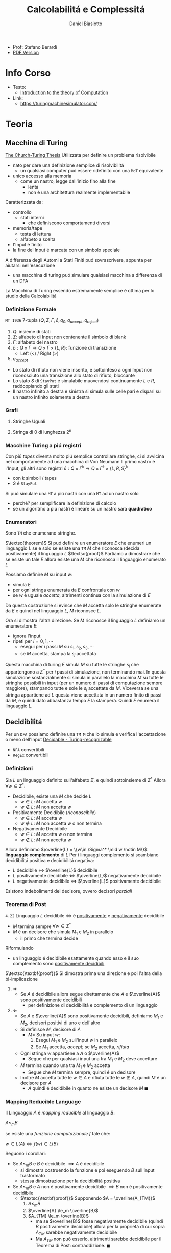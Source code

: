 :PROPERTIES:
:ID:       b9d02edb-6458-4237-88de-41fb865974d2
:ROAM_ALIASES: CalcCompl
:ROAM_REFS:
:END:
#+title: Calcolabilitá e Complessitá
#+author: Daniel Biasiotto
#+latex_class: arsclassica
#+filetags: university

- Prof: Stefano Berardi
- [[./20210921121153-calcolabilita_e_complessita.pdf][PDF Version]]
* Info Corso
- Testo:
  + [[id:e5d00ea5-5ff0-4025-a0f6-38c9f5ad26e6][Introduction to the theory of Computation]]
- Link:
  + https://turingmachinesimulator.com/
* Teoria
** Macchina di Turing
_The Church-Turing Thesis_
Utilizzata per definire un problema risolvibile
- nato per dare una definizione semplice di risolvibilitá
  + un qualsiasi computer puó essere ridefinito con una =MdT= equivalente
- unico accesso alla memoria
  - come un nastro, legge dall'inizio fino alla fine
    + lenta
    + non é una architettura realmente implementabile

Caratterizzata da:
- controllo
  + stati interni
    - che definiscono comportamenti diversi
- memoria/tape
  + testa di lettura
  + alfabeto a scelta

- l'Input é finito
- la fine del Input é marcata con un simbolo speciale

A differenza degli Automi a Stati Finiti puó sovrascrivere, appunta per aiutarsi nell'esecuzione
- una macchina di turing puó simulare qualsiasi macchina a differenza di un DFA
La Macchina di Turing essendo estremamente semplice é ottima per lo studio della Calcolabilitá

*** Definizione Formale
~MT 1936~
7-tupla $(Q,\Sigma,\Gamma,\delta,q_0,q_{accept},q_{reject})$
1. $Q$: insieme di stati
2. $\Sigma$: alfabeto di Input non contenente il simbolo di blank
3. $\Gamma$: alfabeto del nastro
4. $\delta: Q \times \Gamma \rightarrow Q \times \Gamma \times \{L,R\}$: funzione di transizione
   *  Left (<) / Right (>)
5. $q_{accept}$


- Lo stato di rifiuto non viene inserito, é sottointeso a ogni Input non riconosciuto una transizione allo stato di rifiuto, bloccante
- Lo stato $S$ di =StayPut= é simulabile muovendosi continuamente $L$ e $R$, raddoppiando gli stati
- Il nastro infinito a destra e sinistra si simula sulle celle pari e dispari su un nastro infinito solamente a destra

*** Grafi
**** Stringhe Uguali
[[../media/img/grafoEs1.jpg]]
**** Stringa di 0 di lunghezza 2^n
[[../media/img/graphPowerOfTwoLength.jpg]]
*** Macchine Turing a piú registri
Con piú /tapes/ diventa molto piú semplice controllare stringhe, ci si avvicina nel comportamente ad una macchina di Von Neumann
Il primo nastro é l'Input, gli altri sono registri
$\delta: Q \times \Gamma^{k} \longrightarrow Q \times \Gamma^{k} \times \{L,R,S\}^{k}$
- con $k$ simboli / tapes
- $S$ é =StayPut=

Si puó simulare una ~MT~ a piú nastri con una ~MT~ ad un nastro solo
- perché? per semplificare la definizione di calcolo
- se un algoritmo a piú nastri é lineare su un nastro sará *quadratico*
[[../media/img/3tapes1tape.jpg]]
*** Enumeratori
Sono =TM= che enumerano stringhe.

$\textsc{theorem}$     Si puó definire un enumeratore $E$ che enumeri un linguaggio $L$ se e solo se esiste una =TM= $M$ che riconosca (decida positivamente) il linguaggio $L$
$\textsc{proof}$      Partiamo a dimostrare che se esiste un tale $E$ allora esiste una $M$ che riconosca il linguaggio enumerato $L$

Possiamo definire $M$ su input $w$:
- simula $E$
- per ogni stringa enumerata da $E$ confrontala con $w$
- se $w$ é uguale /accetta/, altrimenti continua con la simulazione di $E$

Da questa costruzione si evince che $M$ accetta solo le stringhe enumerate da $E$ e quindi nel linguaggio $L$, $M$ riconosce $L$.

Ora si dimostra l'altra direzione. Se $M$ riconosce il linguaggio $L$ definiamo un enumeratore $E$:
- ignora l'input
- ripeti per $i=0,1,\cdots$
  + esegui per $i$ passi $M$ su $s_1,s_2,s_3,\cdots$
  + se $M$ accetta, stampa la $s_j$ accettata

Questa macchina di turing $E$ simula $M$ su tutte le stringhe $s_j$ che appartengono a $\Sigma^*$ per $i$ passi di simulazione, non terminando mai.
In questa simulazione sostanzialmente si simula in parallelo la macchina $M$ su tutte le stringhe possibili in input (per un numero di passi di computazione sempre maggiore), stampando tutte e sole le $s_j$ accettate da $M$.
Viceversa se una stringa appartiene ad $L$ questa viene accettata in un numero finito di passi da $M$, e quindi dato abbastanza tempo $E$ la stamperá. Quindi $E$ enumera il linguaggio $L$.

** Decidibilitá
Per un =DFA= possiamo definire una =TM M= che lo simula e verifica l'accettazione o meno dell'Input
[[file:../media/img/decidable-recognizable.jpg][Decidable - Turing-recognizable]]
- =NFA= convertibili
- =RegEx= convertibili

*** Definizioni
Sia $L$ un linguaggio definito sull'alfabeto $\Sigma$, e quindi sottoinsieme di $\Sigma^*$
Allora $\forall w \in \Sigma^*$:
- Decidibile, esiste una $M$ che decide $L$
  + $w\in L$: $M$ accetta $w$
  + $w\notin L$: $M$ non accetta $w$
- Positivamente Decidibile (/riconoscibile/)
  + $w \in L$: $M$ accetta $w$
  + $w \notin L$: $M$ non accetta $w$ o non termina
- Negativamente Decidibile
  + $w \in L$: $M$ accetta $w$ o non termina
  + $w \notin L$: $M$ non accetta $w$

Allora definiamo $\overline{L} = \{w\in \Sigma^* \mid w \notin M\}$ *linguaggio complemento* di $L$
Per i linguaggi complemento si scambiano decidibilitá positiva e decidibilitá negativa:
- $L$ decidibile $\iff$ $\overline{L}$ decidibile
- $L$ positivamente decidibile $\iff$ $\overline{L}$ negativamente decidibile
- $L$ negativamente decidibile $\iff$ $\overline{L}$ positivamente decidibile

Esistono indebolimenti del decisore, ovvero decisori /parziali/

*** Teorema di Post
=4.22=
Linguaggio $L$ decidibile $\iff$ é _positivamente_ e _negativamente_ decidibile
- $M$ termina sempre $\forall w \in \Sigma^{*}$
- $M$ é un decisore che simula $M_{1}$ e $M_{2}$ in parallelo
  + il primo che termina decide

Riformulando
- un linguaggio é decidibile esattamente quando esso e il suo complemento sono _positivamente decidibili_

$\textsc{\textbf{proof}}$   Si dimostra prima una direzione e poi l'altra della bi-implicazione
1. $\Rightarrow$
   - Se $A$ é decidibile allora segue direttamente che $A$ e $\overline{A}$ sono positivamente decidibili
     + per definizione di decidibilitá e complemento di un linguaggio

2. $\Leftarrow$
   - Se $A$ e $\overline{A}$ sono positivamente decidibili, definiamo $M_1$ e $M_2$, decisori positivi di uno e dell'altro
   - Si definisce $M$, decisore di $A$
     + $M =$ Su input $w$:
       1. Esegui $M_1$ e $M_2$ sull'input $w$ in parallelo
       2. Se $M_1$ accetta, /accept/; se $M_2$ accetta, /rifiuta/
   - Ogni stringa $w$ appartiene a $A$ o $\overline{A}$
     + Segue che per qualsiasi input una tra $M_1$ e $M_2$ deve accettare
   - $M$ termina quando una tra $M_1$ e $M_2$ accetta
     + Segue che $M$ termina sempre, quindi é un decisore
   - Inoltre $M$ accetta tutte le $w \in A$ e rifiuta tutte le $w \notin A$, quindi $M$ é un decisore per $A$
     + $A$ quindi é decidibile in quanto ne esiste un decisore $M$                                            $\blacksquare$

*** Mapping Reducible Language
Il Linguaggio $A$ é /mapping reducible/ al linguaggio $B$:

$A \le_{m}B$

se esiste una /funzione computazionale/ $f$ tale che:

$w \in L(A) \iff f(w) \in L(B)$

[[../media/img/mapping-reducibility.jpg]]

Seguono i corollari:
- Se $A \le_{m}B$ e $B$ é decidibile $\implies A$ é decidibile
  + si dimostra costruendo la funzione e poi eseguendo $B$ sull'input trasformato
  + stessa dimostrazione per la decidibilitá positiva
- Se $A \le_{m}B$ e $A$ non é positivamente decidibile $\implies B$ non é positivamente decidibile
  + $\textsc{\textbf{proof}}$   Supponendo $A = \overline{A_{TM}}$
    1. $A \le_m B$
    2. $\overline{A} \le_m \overline{B}$
    3. $A_{TM} \le_m \overline{B}$
       - ma se $\overline{B}$ fosse negativamente decidibile (quindi $B$ positivamente decidibile) allora per la proprietá di cui sopra $A_{TM}$ sarebbe negativamente decidibile
       - Ma $A_{TM}$ non puó esserlo, altrimenti sarebbe decidibile per il Teorema di Post: contraddizione.     $\blacksquare$

*** Macchina di Turing Universale
\[U = \text{"Su input }\langle M,w \rangle\text{, dove } M \text{ é una TM e } w \text{ é una stringa"} \]
1. Simula $M$ su $w$
2. Se $M$ accetta, /accetta/; se $M$ rifiuta, /rifiuta/

Se $M$ cicla, $U$ cicla di conseguenza

La macchina universale é definita a partire da $M$ codificando in un alfabeto binario tutti i simboli di $M$. La macchina $U$ é definita utilizzando un alfabeto $\Sigma=\{0,1\}$, quindi un qualsiasi stato o simbolo $s$ di $M$ sará convertibile in una stringa binaria $s^*\in \Sigma^*$
Nelle tape di $U$ tutti i simboli sono delimitati da #.

Queste codifiche sono utilizzate nelle 5 tape di $U$, definite in questo modo:
1. la funzione di transizione $\sigma$ di $M$, questa tape é read-only e qui sono listate tutte le transizioni di $M$ nella forma $q^*, a^*,q'^*,a'^*,m^*$ dove $a$ sono simboli di $M$ e $m$ sono $L$ o $R$
2. lo stato corrente di $M$, $q^*$
3. lo stato accettante di $M$, $q_{accept}^*$
4. lo stato di rifiuto di $M$, $q_{reject}^*$
5. la tape di simulazione di $M$

La macchina universale procede leggendo lo stato corrente di $M$ e il simbolo $a^*$ che si trova sotto la testina di lettura di nella tape 5. Quindi scorre le quintuple nella prima tape, se non trova una corrispondenza rifiuta. Se trova una corrispondenza allora sovrascrive la tape 2 con il nuovo stato indicato dalla funzione di transizione e sovrascrive $a^*$ nella tape 5 con la nuova $a'^*$ indicata dalla transizione e aggiungendo un divisore #. fatto questo simula il movimento a destra o a sinistra della testina di $M$ spostandosi nella direzione indicata fino ad un #.

*** Problemi Decibidili
$E_{\textsc{dfa}} = \{\langle A \rangle \mid A\mbox{ is a \textsc{dfa} and } L(A)=\emptyset \}$
- decidibile studiando i percorsi nel grafo delle transizioni
$EQ_{\textsc{dfa}} = \{\langle A \rangle\mid A\mbox{ is a \textsc{dfa} and } L(A)=\emptyset\}$
- automa che descrive la differenza simmetrica dei linguaggi
- si riduce a $E_{\textsc{dfa}}$
$A_{\textsc{CFG}}=\{\langle G,w \rangle \mid G\mbox{ is a \textsc{CFG} that generates string }w\}$
- tempo di accettazione $2^n$
- non c'é problema di fermata
$E_{\textsc{CFG}}=\{\langle G \rangle \mid G\mbox{ is a \textsc{CFG} and }L(G) = \emptyset\}$

*** Problemi Indecidibili
Per molti problemi si utilizza la tecnica della riduzione
- se un problema che sappiamo non decidibile si puó ridurre al problema che stiamo studiando allora anche questo non sará decibidile
**** Eguaglianza Chompsky
$EQ_{\textsc{CFG}}=\{\langle G,H \rangle \mid G\mbox{ and }H\mbox{ are \textsc{CFG}s and }L(G) = L(H)\}$
**** Accettazione
:PROPERTIES:
:ID:       34f9331b-1e4a-4592-8bbe-ca5697f1b2b3
:END:
=4.11=
Problema _positivamente decidibile_

$\textsc{proof}$   Si procede per /diagonalizzazione/ utilizzando due =TM= di supporto $H$ e $D$

$A_{\textsc{TM}}=\{\langle M,w \rangle \mid M\mbox{ is a \textsc{TM} and }M\mbox{ accepts }w\}$
- simulabile con una macchina $U$ di Turing universale
  + macchina capace di simulare qualsiasi macchina utilizzando 5 tape
- si osserva l'esecuzione che non termina
Si prova utilizzando la tecnica della /diagonalizzazione/ scoperta dal matematico [[id:b5e515b5-ab9b-4dc5-87d4-bcfc1d8e8618][Georg Cantor]] nel 1873
- iniezione - suriezione (biezione)
  + corrispondenza 1 a 1
- prova che non esiste una enumerazione per un dato insieme di numeri
  + per i Reali si cambia nella ennesima enumerazione la ennesima cifra dopo la virgola
    * si trova cosí un numero che differisce per una cifra da tutti i numeri enumerati
- esistono infinite terne


$\textsc{\textbf{proof}}$      Si definiscono delle =MT= di supporto:

\[H(\langle M,w \rangle) = \begin{cases}
\textit{accept} \quad &\text{if }M\text{ accepts }w \\
\textit{reject} \quad &\text{if }M\text{ does not accept }w
\end{cases}\]

- supponiamo che =H= esista, e accetti se =M= accetta =w= e rifiuti altrimenti

\[D(\langle M \rangle) = \begin{cases}
\text{accept} \quad &\text{if }M\text{ does not accept } \langle M \rangle \\
\text{reject} \quad &\text{if }M\text{ accepts } \langle M \rangle
\end{cases}\]

- =D= prende in input una macchina =M= e con un decisore =H= che decide =M= con input la propria descrizione $\langle M \rangle$, accetta se =H= rifiuta e viceversa, continua con altre macchine
  + diagonalizza infinite macchine =M=

Allora si procede diagonalizzando con $D$ applicato a $\langle D\rangle$
\[D(\langle D \rangle)\begin{cases}
\text{accept} \quad &\text{if }D\text{ does not accept }\langle D \rangle \\
\text{reject} \quad &\text{if }D\text{ accepts }\langle D \rangle
\end{cases}\]
- dovrebbe rifiutare se $D$ accetta
- dovrebbe accettare altrimenti
  + non puó terminare perché per terminare avrebbe bisogno di dare la risposta opposta di se stesso
_Abbiamo raggiunto una contraddizione_                                                             $\blacksquare$

**** Immortalitá
=4.23=
$\overline A_{\textsc{tm}}$ _positivamente decidibile_ $\implies  A_{\textsc{tm}}$ _negativamente decidibile_ per =T.Post=
- Falso per =4.11=
**** Fermata
:PROPERTIES:
:ID:       9101e060-cde8-4039-bb95-6b2f6c98a184
:END:
=5.1=
Il problema della decisione per $L_{1}$ si riduce al problema della decisione per $L_{2}$ se sappiamo trasformare un decisore per $L_{2}$ in un decisore per $L_{1}$

$\textsc{halt}_{\textsc{tm}}=\{\langle M,w\rangle \mid M \mbox{ is a \textsc{tm} and }M \mbox{ halts on input } w\}$
- $A_{\textsc{tm}} <_m \textsc{Halt}_{TM}$

$\textsc{\textbf{proof}}$     Per contraddizione. Supponiamo esista una =TM= $R$ che decida la fermata, definiamo una =TM= $S$ che decide l'accettazione. Ma l'accettazione non é decidibile.
Definiamo $S$ su input $w$:
- Se $R$ accetta $\langle M,w \rangle$ procedi, altrimenti rifiuta
- Simula $M$ su $w$, se accetta fa altrettanto, altrimenti rifiuta

$A_{\text{TM}} \le_m \text{HALT}_{\text{TM}}$ in quanto se $R$ accetta significa che $M$ termina, accettando o rifiutando. Se diverge $w$ non appartiene al linguaggio riconosciuto da $M$ e $S$ puó rifiutare.
Per ció $S$ accetta tutte e sole le stringhe in $L$, ovvero riconosciute da $M$.

Ma questa é una contraddizione  in quanto si dimostra che $A_{\text{TM}}$ non é decidibile.    $\blacksquare$


**** Decibidilitá dei Linguaggi di Chompsky
/Simboli, Produzioni, Terminali/
Un linguaggio definibile da una grammatica in forma normale di Chompsky é detto =context-free=
Si dimostra che il numero di passi per derivare una stringa di lunghezza $n$ é $2n-1$

Questo implica che il problema é decidibile, anche se in tempo esponenziale
- si scrivono sulla tape 2 tutte le deduzioni di lunghezza $2n-1$
- si controlla la correttezza una ad una, se ne si trova una corretta e che corrisponde accettiamo, altrimenti continuiamo, se alche l'ultima non va bene rifiutiamo
Per ridurre la complessitá si utilizza la *programmazione dinamica*
- ci si appunta i risultati intermedi
**** Emptyness
:PROPERTIES:
:ID:       20306992-5cd3-46ba-a6b0-abfaf16562e7
:END:
=5.2=
Si dimostra per assurdo, se esistesse si potrebbe risolvere l'accettazione
- si riduce a $A_{\textsc{tm}}$
  + $A_{\textsc{tm}} <_m E_{\textsc{tm}}$

$\textsc{\textbf{proof}}$   Per contraddizione. Supponiamo esista una $R$ tale che decida la emptyness, dato una stringa di input $w$ si modifica $M$ per accettare solo questa stringa.
Definiamo $M$, su input $x$:
- se $x \neq w$ rifiuta
- altrimenti accetta

Questa macchina decide il linguaggio che contiene la sola stringa $w$.

Allora $S$, su input $\langle M, w \rangle$:
- costruisce la $M$ modificata come specificato
- esegue $R$ su $M$, se $R$ accetta allora rifiuta, e viceversa

In questo modo abbiamo ridotto l'accettazione alla emptyness:
$R$ rifiuta se e solo se $M$ accetta $w$, e quindi il linguaggio $L$ riconosciuto da $M$ non é vuoto. Viceversa se $M$ rifiuta $w$ allora $R$ accetterá in quanto $L$ riconosciuta da $M$ é il linguaggio vuoto. Quindi $S$ decide l'accettazione. Contraddizione in quanto l'accettazione é non decidibile.              $\blacksquare$


**** Equality
:PROPERTIES:
:ID:       b7feed71-c2f9-46be-b1c8-6834b3ae7926
:END:
=5.4=
Intesa tra due =MT=
- se sapessi deciderla potrei decidere anche l'=Emptyness=
  + In quanto $E_{\text{TM}}$ é considerabile un caso particolare di $EQ_{\text{TM}}$
  + tra una macchiana e la macchina che rifiuta sempre

Anche per i reali:
- calcoli diversi portano anche arrotondamenti diversi, per questo reali rigorosamente uguali possono risultare diversi
- $A_{\textsc{tm}}<_m EQ_{\textsc{Real}}$
  + e di conseguenza anche il < e il >



$EQ_{TM} = \{\langle M_{1}, M_{2} \rangle \mid L(M_{1}) = L(M_{2})\}$
$\blacksquare$
$\textsc{proof}$    Si dimostra per riduzioni:
1. $A_{TM} \le_{m} \overline{EQ}_{TM}$
   - questo indica che $EQ_{TM}$ non puó essere negativamente decidibile
   - spostiamo al decidibilitá a $A_{TM}$
2. $\overline A_{TM} \le_{m} EQ_{TM}$
   - questo indica che $EQ_{TM}$ non puó essere positivamente decidibile


Ora basta raggiungere queste conclusioni per chiudere la dimostrazione.
1. Definisco una macchina $F$ che implementa la funzione $f$ che riduce $A$ a $\overline{EQ}$
   - $\langle M, w \rangle \rightarrow^{F} \langle M_{1}, M_{2} \rangle$
   - se $L(M_{1}) \neq L(M_{2})$ allora $M$ accetta $w$
     + $M_{1}$ rifiuta sempre
       * $q_{0} = q_{\text{reject}}$
     + $M_{2}$
       * prende $x$ e lo ignora
       * esegue $M$ su $w$ e accetta se $M$ accetta
         - $\begin{cases} M \mbox{ accetta}: & L(M_{2})=\Sigma^{*}\\M \mbox{ non accetta}: & L(M_{2}) = \emptyset  \end{cases}$
     + $L(M_{1}) \neq L(M_{2}) \iff M \mbox{ accetta }w$
2. Definisco una Macchina $G$ che implementa la funzione $g$ che riduce $\overline A$ a $EQ$
   - $\langle M, w \rangle \rightarrow^{G} \langle M_{1}, M_{2} \rangle$
   - se $L(M_{1}) \neq L(M_{2})$ allora $M$ non accetta $w$
     + $M_{1}$ accetta sempre
       * $q_{0} = q_{\text{accept}}$
     + $M_{2}$
       * prende $x$ e lo ignora
       * esegue $M$ su $w$ e accetta se $M$ accetta
         - $\begin{cases} M \mbox{ accetta}: & L(M_{2})=\Sigma^{*}\\M \mbox{ non accetta}: & L(M_{2}) = \emptyset  \end{cases}$
     + $L(M_{1}) \neq L(M_{2}) \iff M \mbox{ non accetta }w \qquad\qquad \blacksquare$

**** Corrispondenza di Post
:PROPERTIES:
:ID:       f1afc3a9-22ad-4f4e-891a-2f8bef51d201
:END:
=PCP - 4.22=

$A_{TM} \le_{m} \text{PCP}$

Questo problema (domino) contiene la Macchina di Turing
- in quanto corrisponde alla visualizzazione della [[id:028287f8-28e5-4085-b92a-db457989537f][Configurazione di una TM]]
  + visualizzando la storia del calcolo della macchina

Si definisce un /Modified Post Correspondance Problem/:

$A_{TM} \le_{m} \text{MPCP} \le_{m} \text{PCP}$

Si decide che il primo elemento dell'insieme deve essere utilizzato all'inizio
- sopra abbiamo $n-1$ passi di calcolo
- sotto abbiamo $n$ passi di calcolo
Questi /domini/ rappresentano le funzioni di transizione attraverso le configurazioni della =TM=
- $[\frac{\#qa}{\#rb}]$
  + $\delta(q,a) = (r,b,L)$
- compresi i pezzi dei singoli simboli, che si mantengono da un istante all'altro se non toccati dalla trasformazione di stato
  + $[\frac{1}{1}]$
  + $[\frac{0}{0}]$
  + $[\frac{\sqcup}{\sqcup}]$
  + $[\frac{\#}{\sqcup\#}]$
    * utilizzato quando lo stato deve spostarsi a destra oltre l'ultimo simbolo

Si devono definire dei domino per l'accettazione, che faccia /match/:
$[\frac{q_{accept}\#\#}{\qquad \;\;\;\: \#}]$
Per arrivare a questo /accept/:
$\forall a\in \Gamma$
- $[\frac{a\: q_{accept}}{\quad q_{accept}}]$
- $[\frac{q_{accept} \: a}{q_{accept}\quad}]$
**** Tassellazione - Wang Tiles
[[https://en.wikipedia.org/wiki/Wang_tile][Wikipedia]]
Solo negativamente decidibile
- le tassellazioni aperiodiche sono utilizzate per la sintesi procedurale di texture, heightfields

Si dimostra che $\textsc{Wang}$ non é positivamente decidibile in quanto
- $\overline{\textsc{Halt}} \le_m \textsc{Wang}$
- procedendo in maniera non deterministica, il caso di /non-rifiuto/ indica che un albero della computazione ha per caso scelto la configurazione corretta per risolvere il problema della tassellazione
- la computazione non deterministica si ferma solo in caso di rifiuto di tutti i rami non deterministici, quindi se la computazione non si ferma si dovrebbe accettare

**** Esistenza di un DFA equivalente
=5.3=
$A_{\textsc{tm}} <_m\textsc{Regular}_{\textsc{tm}}$
*** Configurazione di una TM
:PROPERTIES:
:ID:       028287f8-28e5-4085-b92a-db457989537f
:END:
#+caption: configurazione di $1011 q_{7} 01111$
[[../media/img/tm-configuration.jpg]]
*** Recap
[[../media/img/decidability.jpg]]

- Negativamente Decidibili
  + $E_{\textsc{tm}}$
  + $\overline A_{\textsc{tm}}$
  + $\textsc{All}_{\textsc{cfg}}$
  + $\textsc{Wang}$
- Decidibili
  + $E_{\textsc{cfg}}$
  + $A_{\textsc{cfg}}$
  + $\textsc{Eq}_{\textsc{dfa}}$
- Positivamente Decidibili
  + $\overline E_{\textsc{tm}}$
  + $A_{\textsc{tm}}$
  + $\textsc{Halt}_{\textsc{tm}}$
  + $\textsc{pcp}$
    * [[id:f1afc3a9-22ad-4f4e-891a-2f8bef51d201][Corrispondenza di Post]]
- Né negativamente né positivamente decidibili
  + $\textsc{Regular}_{\textsc{tm}}$
  + $\textsc{Eq}_{\textsc{tm}}$
  + $\textsc{Context-Free}_{\textsc{tm}}$
  + $\textsc{All}_{\textsc{tm}}$
    * se un programma accetta sempre
** Complessitá Temporale
Trattata nel corso di Algoritmi: [[id:347b2529-bb45-4516-86fe-443b43c8edd6][Complessitá di un algoritmo]]
Per lo studio della complessitá consideriamo la _Macchina di Turing_ (1 registro)
- questo in quanto la complessitá varia anche in base all'architettura

Il tempo di calcolo della macchina $M$ é definito come

$f : \mathbb{N} \to \mathbb{N}$ dove $f(n)$ é il numero massimo di passi compiuti dalla macchina $M$

Si utilizza la /notazione asintotica/ o *big-O Notation*
- [[id:adc0b322-e761-439b-b7bf-7895bd638c23][O-grande]]

\[\textsc{Time}= \{L \mid L \text{ risolvibile da =TM= deterministica in }O(f(n)) \text{ polinomiale}\}\]
\[\textsc{NTime}= \{L \mid L \text{ risolvibile da =TM= non deterministica in }O(f(n))\text{ polinomiale} \}\]

Generalmente:
- $\text{P} =$ classe dei linguaggi la cui appartenenza puó essere decisa velocemente
- $\text{NP} =$ classe dei linguaggi la cui appartenenza puó essere verificata velocemente

Non si é riuscita a provare l'esistenza di un singolo linguaggio $\text{NP}$ che non sia in $\text{P}$

Piú grande problema aperto: $\text{P}=\text{NP}$
[[../media/img/P-NP.jpg]]

*** P
Teorema =7.8=
Sia $t(n)$ una funzione t.c. $t(n) \ge n \implies$ qualsiasi macchina /multitape/ $M$ con  tempo $t(n)$ ha un equivalente $O(t^2(n))$ in una macchina $M'$ /singletape/
- chiaro riprendendo la simulazione di /multitape/ in /singletape/
- un passo della simulazione /singletape/ impiega al massimo $O(t(n))$ passi

La classe di tempo *Polinomiale* é definito come

\[\text{P} = \bigcup_k \textsc{time}(n^k)\]

*** Non Determinismo
Teorema =7.11=
Sia $t(n)$ una funzione dove $t(n)>n$.
Allora ogni =TM= /singletape/ _non deterministica_ con complessitá temporale $t(n)$ ha una equivalente =TM= _determinitistica_ $2^{O(t(n))}$, nel caso di una macchina multiregistro
Per una =TM= deterministica a registro singolo si avrá sempre complessitá $2^{O(t(n))}^2 = 2^{O(t(n))}$

L'esplorazione dell'albero non deterministico é svolto utilizzando /l'ordine lessicografico/
- in profonditá
- questo é posto nell'/address tape/ della macchina *deterministica* corrispondente
- a livello $n$ l'albero ha massimo $k^{n}$ nodi con $k$ numero di possibili figli
- il numero di passi necessari all'esplorazione dell'albero é $2^{O(m)}$
  + $m$ profonditá dell'albero
**** Raggiungibilitá
$\textsc{Path} = \{ \langle G,s,t  \rangle \mid G \text{ é  diretto con un cammino da }s \text{ a } t \}$
La soluzione banale non deterministica ha $2^{O(t(n))}$ _esponenziale_

Con un algoritmo marcando i nodi man mano che vengono scoperti si raggiunge complessitá _polinomiale_
- rappresentando il grafo con liste di adiacenza la si puó stimare $O(n)$ nel numero di archi
**** Algoritmo di Euclide
$\textsc{RelPrime}$, il =MCD= tra due numeri Relativamente Primi é 1
$\textsc{mcd}(x,y) = \textsc{mcd}(x \mod(y), y)$
quindi procediamo:
$(x,y) \to (x \mod{y}, y) \to (y, x\mod{y})\to \cdots \to (x,0)$
$\textsc{mcd}(x,0) = x$

I passi sono eseguiti $min(2 \log_{2} x, 2\log_{2} y)$ ovvero proporzionali al numero di cifre nella rappresentazione binaria: $O(n)$ quindi _polinomiale_

**** Grammatiche di Chompsky
Per migliorare la complessitá si cerca di derivare tutte le sottostringhe di lunghezza crescente della stringa di input
- si memorizzano le soluzioni delle sottostringhe
  + per ogni sottostringa la si divide in sottostringhe e si guarda la soluzione delle sottostringhe
  + in una rappresentazione matriciale la soluzione si trova nella riga precedente
- ogni controllo richiede $O(1)$ in quanto le sottostringhe sono sempre riconducibile ai siboli terminali
Con questo algoritmo si raggiunge $O(n^3)$

*** NP
Un linguaggio é =NP= $\iff$ é deciso da un algoritmo _non deterministico polinomiale_
Un $M: O(n^k)$ =NTM= equivale a $M': 2^{O(n^k)}$ =TM=
- da tempo polinomiale a tempo esponenziale

\[\text{NP} = \bigcup_k \textsc{ntime}(n^k)\]

Un linguaggio é =NP= se dispone di un /verificatore/ in tempo polinomiale, detto allora /polinomialmente verificabile/

*Def* =7.18=
Un *verificatore* é una macchina di turing $V$ tale che per un linguaggio $A$:
- $A = \{w \mid V \text{ accepts } \langle w,c \rangle \text{ for some string }c\}$
  + $w$ riguarda i dati del problema
  + $c$ riguarda le istruzioni della =TM=, un candidato di soluzione o almeno ci é legato in qualche maniera
    * potrebbe essere anche il cammino della macchina non deterministica
    * la /address tape/ nella simulazione deterministica di una macchina non deterministica
- si misura il tempo di un verificatore solo in funzione della lunghezza di $w$
  + un verificatore polinomiale esegue in tempo polinomiale secondo la lunghezza di $w$

*Prova* =7.20=
Il determinismo con certificato $c$ utilizzando $V$ é convertito in non determinismo trovando il $c$ in maniera non deterministica di lunghezza massima $n^k$ (dove questo é il polinomio di complessitá)

Si dimostra quindi che le due definizioni sono equivalenti in quanto é sempre possibile convertire un $V$ polinomiale in una $M$ polinomiale non deterministica e viceversa.

**** NP-completo
$\textsc{\textbf{definition}}$  Un linguaggio $B$ é $\textsc{NP}\text{-completo}$ se soddisfa le seguenti condizioni:
1. $B \in \textsc{NP}$
2. $\forall A\in \textsc{NP}, A  <_P B$
  - $A$ si riduce in tempo polinomiale a $B$

Ci sono quindi due possibilitá che si escludono l'un l'altra:
- $\text{P} = \text{NP}$
- Tutti i problemi $\text{NP-completi}$ non sono polinomiali

La classe $\text{NP-completo}$ descrive i problemi piú difficili in $\text{NP}$

**** Teorema di Cook-Levin
Problemi in $\textsc{NP}$ la cui complessitá é legata a quella dell'intera classe sono detti $\textsc{NP}\text{-completi}$
Il problema della soddisfatibilitá (/satisfiability problem/) fa parte di questa classe
- Una formula booleana é soddisfacibile se qualche assegnamento di 0 e di 1 fa si che la formula risulti 1
- $\textsc{SAT}=\{ \langle \phi \mid \phi \rangle$ é una formula booleana soddisfacibile $\}$

=7.27=
$\textsc{\textbf{theorem}}$  $\textsc{SAT}\in \textsc{P} \iff \textsc{P}=\textsc{NP}$

Questo teorema é implicato da =7.37=:
$\textsc{\textbf{theorem}}$  $\textsc{SAT}$ é $\textsc{NP}\text{-completo}$
$\textsc{\textbf{corollary}}$   $\text{3SAT}$ é $\text{NP-completo}$
- $\text{CNF-SAT} \le_P \text{3-SAT}\le_P \text{CLIQUE}$


*NB* - Per provare la $\text{NP-completessa}$ si procede da $\text{SAT}$ al problema in particolare


**** Hamilton's Path
Percorso che percorre tutti il grafo a partire da $p$ arrivando in $t$ senza ripetizioni.
Si percorre il grafo non deterministicamente
- si scartano tutti i rami in cui il primo nodo non é $p$ o $t$ non é l'ultimo
- si scartano i rami in cui ci sono ripetizioni

Non conosciuto algoritmo in $\text{P}$

 $\text{3SAT}  \le_P \textsc{HamPath}$

**** Compositeness
$\textsc{Composites} = \{x \mid x = pq \text{ for integers }p,q > 1\}$
Un numero composto é un numero non primo.
Esiste un algoritmo polinomiale per verificare se un numero é composto o meno ma non per trovare la sua scomposizione (o almeno non lo si é trovato)
Quindi: $\textsc{Composites} \in \text{NP} \land \textsc{Composites} \in \text{P}$

**** Clique
=7.32=
Grafo _non orientato_, fornito un $k$
- si richiede un _sottografo_ in cui 2 qualunque nodi distinti sono connessi di un arco
Non si sa se esistono algoritmi polinomiali $\text{P}$

 $\textsc{Clique} = \{\langle G,k \rangle \mid G \text{ is an undirected graph with a k-clique}\}$

É $\text{NP-completo}$

$\textsc{\textbf{proof}}$   Data $\phi$ una formula con $k$ clausole del tipo
- $\phi = (a_1 \lor b_1 \lor c_1) \land \cdots \land (a_k \lor b_k \lor c_k)$
Si definisce la riduzione $f$ per cui $\textsc{Clique} <_P \text{3SAT}$
- $f$ genera la stringa $\langle G,k \rangle$, dove $G$ é un grafo non orientato
- i nodi di $G$ sono raggruppati in $k$ triplette $t_1,\ldots ,t_k$
- gli archi di $G$ connettono tutti i nodi tranne:
  1. nodi della stessa tripletta
  2. due nodi contraddittori, come $x_1$ e $\overline{x_1}$

Si dimostra che $\phi \in \text{3SAT} \iff G\in k\textsc{-Clique}$
Quindi $\text{3SAT} <_P \textsc{Clique}$                                         $\blacksquare$

**** Subset-Sum
=7.56=
$\textsc{Subset-Sum} = \{\langle S,t  \rangle \mid S = \{s_1,\ldots ,s_n\}$ dove esistono $\{y_1,\ldots,y_m\}\subseteq S$ tali che $\sum y_i  = t\}$

Si dimostra facilmente che questo é $\textsc{np}$ definendone un verificatore polinomiale oppure una =TM= non deterministica polinomiale che lo definisca.

$\textsc{Subset-Sum}$ é $\text{NP-completo}$

La prova procede per riduzione polinomiale da $\text{3SAT}$ a $\textsc{Subset-Sum}$, convertendo elementi e strutture del problema che rappresentano variabili e clausole booleane.
** Complessitá Spaziale
=8.1=
$\textsc{\textbf{definition}}$  Data la =TM= $M$ che termina sempre. Si dice /complessitá spaziale/ di $M$ la funzione
$f: N\to N$, dove $f(n)$ é il massimo numero di celle di nastro che la $M$ passa su un qualsiasi input di lunghezza $n$
*** Classi
=8.2=
$\textsc{\textbf{definition}}$  Data $f: N\to R^+$. Le /classi di complessitá spaziale/ $\textsc{space}(f(n))$ e $\textsc{nspace}(f(n))$, sono definiti come:
- $\textsc{space}(f(n)) = \{L\mid L$ é decidibile da una TM deterministica in spazio $O(f(n))\}$
- $\textsc{nspace}(f(n)) = \{L\mid L$ é decidibile da una TM non deterministica in spazio $O(f(n))\}$

$\textsc{\textbf{definition}}$  $\textsc{pspace}$ é la classe di linguaggi che sono decidibili in spazio polinomiale da una =TM= deterministica
- \[\textsc{pspace}=\bigcup_k\textsc{space}(n^k)\]
Da =8.5= segue che $\textsc{pspace} = \textsc{npspace}$


In sommario:
- $\textsc{p} \subseteq\textsc{np} \subseteq\textsc{pspace} =\textsc{npspace} \subseteq \textsc{exptime}$

Questo perché:
- $\textsc{np} \subseteq \textsc{npspace}$ in quanto una macchina in $f(n)$ passi puó esplorare al massimo $f(n)$ celle di memoria
- $\textsc{pspace}\subseteq\textsc{exptime}$, una machina in $\textsc{pspace}$ puó eseguire passi senza ripetersi al massimo
  + \[f(n)\cdot 2^{O(f(n))} = \bigcup_k \textsc{time}(2^{n^k)\], dopo di che é in loop

[[../media/img/complexity-classes.jpg]]
Qualsiasi di queste inclusioni potrebbero essere eguaglianze, ma non sono state trovate prove a riguardo.

Inoltre si definiscono le classi sottolineari:
\[\textsc{L} = \bigcup_k \textsc{space}(\log n) \]
\[\textsc{NL} = \bigcup_k \textsc{nspace}(\log n) \]

E si dimostra:
$\textsc{l} \subseteq\textsc{nl} \subseteq \textsc{p} \subseteq\textsc{np} \subseteq\textsc{pspace} =\textsc{npspace} \subseteq \textsc{exptime}$

*** Teorema di Savitch
=8.5=
Per qualsiasi funzione $f: N \to R^+$, dove $f(n) \ge n$,
- $\textsc{nspace}(f(n))\subseteq \textsc{space}(f^2(n))$

Il passaggio da non determinismo a determinismo per il tempo é piú impegnativo che per lo spazio, lo spazio é piú potente in quanto puó essere riutilizzato, al contrario del tempo.
- l'equivalente deterministico di una macchina non deterministica polinomiale ha:
  - Tempo $2^{O(n^k)}$
  - Spazio $O(n^2)$

Da questo teorema segue che $\textsc{PSPACE} =  \textsc{NPSPACE}$ in quanto il quadrato di un polinomiale é ancora polinomiale.
*** GG
Gioco Generalizzato della Geografia
- il gioco consiste nel spostarsi in un grafo i cui nodi sono nomi di cittá
- gli archi vanno da un cittá il cui nome finisce con una certa lettere a un nodo/cittá che inizia per data lettera
- ci sono due giocatori che partono da una data cittá
- a turno scelgono un arco da percorrere, perde chi non puó scegliere un arco entrante in un nodo giá visitato

Si dimostra che $\textsc{gg}$ é $\textsc{pspace}$ definendo una funzione ricorsiva detta di Von Neumann $\text{VonN}(a,X,g)$ una volta fissato il grafo $G$
- vero se esiste una strategia vincente a partire da $a$ per il giocatore $g$, che porta quindi ad una configurazione in cui non esiste una mossa $b$ per il giocatore $\lnot g$ che non violi le regole

Altro risultato della teoria é che $\textsc{gg}$ é $\textsc{pspace}\text{-completo}$, quindi se si scoprisse un algoritmo in tempo polinomiale che risolva $\textsc{gg}$ questo dimostrerebbe che:
- $\textsc{P = NP = PSPACE = NPSPACE}$.

In quanto per il teorema di =Savitch= $\textsc{NPSPACE = PSPACE}$.

Questa ipotesi é ritenuta improbabile, anche se non si puó escludere.
